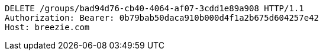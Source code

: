 [source,http,options="nowrap"]
----
DELETE /groups/bad94d76-cb40-4064-af07-3cdd1e89a908 HTTP/1.1
Authorization: Bearer: 0b79bab50daca910b000d4f1a2b675d604257e42
Host: breezie.com

----